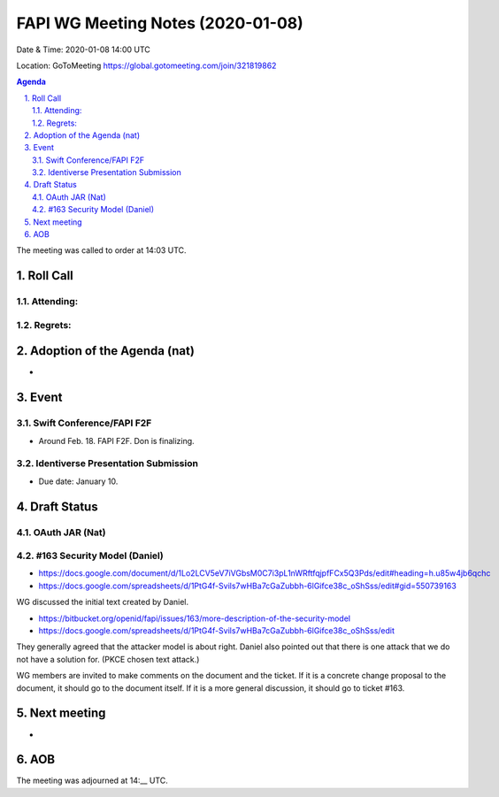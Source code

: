 ============================================
FAPI WG Meeting Notes (2020-01-08) 
============================================
Date & Time: 2020-01-08 14:00 UTC

Location: GoToMeeting https://global.gotomeeting.com/join/321819862

.. sectnum:: 
   :suffix: .


.. contents:: Agenda

The meeting was called to order at 14:03 UTC. 

Roll Call
===========
Attending:
--------------------


Regrets: 
---------------------    

Adoption of the Agenda (nat)
==================================
* 

Event
======
Swift Conference/FAPI F2F
---------------------------------
* Around Feb. 18. FAPI F2F. Don is finalizing. 

Identiverse Presentation Submission
------------------------------------
* Due date: January 10. 

Draft Status
========================
OAuth JAR (Nat)
----------------------


#163 Security Model (Daniel)
----------------------------------
* https://docs.google.com/document/d/1Lo2LCV5eV7iVGbsM0C7i3pL1nWRftfqjpfFCx5Q3Pds/edit#heading=h.u85w4jb6qchc
* https://docs.google.com/spreadsheets/d/1PtG4f-Svils7wHBa7cGaZubbh-6lGifce38c_oShSss/edit#gid=550739163

WG discussed the initial text created by Daniel. 

* https://bitbucket.org/openid/fapi/issues/163/more-description-of-the-security-model
* https://docs.google.com/spreadsheets/d/1PtG4f-Svils7wHBa7cGaZubbh-6lGifce38c_oShSss/edit

They generally agreed that the attacker model is about right. 
Daniel also pointed out that there is one attack that we do not have a solution for. (PKCE chosen text attack.) 

WG members are invited to make comments on the document and the ticket. 
If it is a concrete change proposal to the document, it should go to the document itself. 
If it is a more general discussion, it should go to ticket #163. 

Next meeting
======================
* 

AOB
==========================


The meeting was adjourned at 14:__ UTC.